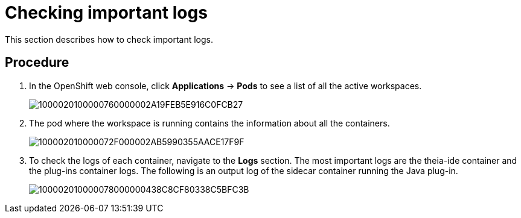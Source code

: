 [id="checking-important-logs_{context}"]
= Checking important logs

This section describes how to check important logs.

[discrete]
== Procedure

.  In the OpenShift web console, click *Applications* -> *Pods* to see a list of all the active workspaces.
+
image::{imagesdir}/logs//Pictures/1000020100000760000002A19FEB5E916C0FCB27.png[]

. The pod where the workspace is running contains the information about all the containers.
+
image::{imagesdir}/logs//Pictures/100002010000072F000002AB5990355AACE17F9F.png[]

.  To check the logs of each container, navigate to the *Logs* section.
The most important logs are the theia-ide container and the plug-ins container logs. 
The following is an output log of the sidecar container running the Java plug-in.
+
image::{imagesdir}/logs//Pictures/100002010000078000000438C8CF80338C5BFC3B.png[]
